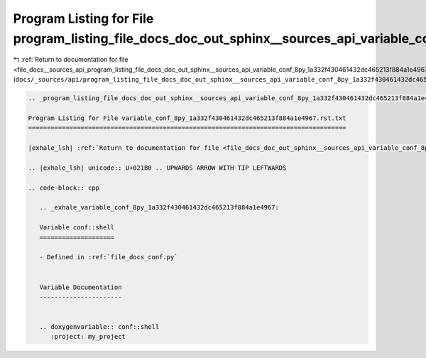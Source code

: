 
.. _program_listing_file_docs__sources_api_program_listing_file_docs_doc_out_sphinx__sources_api_variable_conf_8py_1a332f430461432dc465213f884a1e4967.rst.txt.rst.txt:

Program Listing for File program_listing_file_docs_doc_out_sphinx__sources_api_variable_conf_8py_1a332f430461432dc465213f884a1e4967.rst.txt.rst.txt
===================================================================================================================================================

|exhale_lsh| :ref:`Return to documentation for file <file_docs__sources_api_program_listing_file_docs_doc_out_sphinx__sources_api_variable_conf_8py_1a332f430461432dc465213f884a1e4967.rst.txt.rst.txt>` (``docs/_sources/api/program_listing_file_docs_doc_out_sphinx__sources_api_variable_conf_8py_1a332f430461432dc465213f884a1e4967.rst.txt.rst.txt``)

.. |exhale_lsh| unicode:: U+021B0 .. UPWARDS ARROW WITH TIP LEFTWARDS

.. code-block:: cpp

   
   .. _program_listing_file_docs_doc_out_sphinx__sources_api_variable_conf_8py_1a332f430461432dc465213f884a1e4967.rst.txt:
   
   Program Listing for File variable_conf_8py_1a332f430461432dc465213f884a1e4967.rst.txt
   =====================================================================================
   
   |exhale_lsh| :ref:`Return to documentation for file <file_docs_doc_out_sphinx__sources_api_variable_conf_8py_1a332f430461432dc465213f884a1e4967.rst.txt>` (``docs/doc_out/sphinx/_sources/api/variable_conf_8py_1a332f430461432dc465213f884a1e4967.rst.txt``)
   
   .. |exhale_lsh| unicode:: U+021B0 .. UPWARDS ARROW WITH TIP LEFTWARDS
   
   .. code-block:: cpp
   
      .. _exhale_variable_conf_8py_1a332f430461432dc465213f884a1e4967:
      
      Variable conf::shell
      ====================
      
      - Defined in :ref:`file_docs_conf.py`
      
      
      Variable Documentation
      ----------------------
      
      
      .. doxygenvariable:: conf::shell
         :project: my_project
